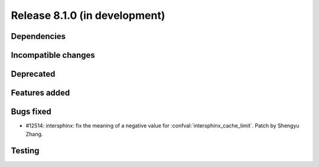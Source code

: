 Release 8.1.0 (in development)
==============================

Dependencies
------------

Incompatible changes
--------------------

Deprecated
----------

Features added
--------------

Bugs fixed
----------

* #12514: intersphinx: fix the meaning of a negative value for
  :confval:`intersphinx_cache_limit`.
  Patch by Shengyu Zhang.

Testing
-------
